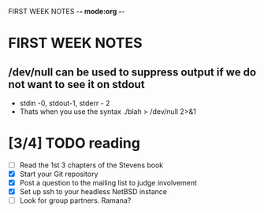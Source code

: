 FIRST WEEK NOTES -*- mode:org -*-
* FIRST WEEK NOTES


** /dev/null can be used to suppress output if we do not want to see it on stdout
- stdin -0, stdout-1, stderr - 2
- Thats when you use the syntax ./blah > /dev/null 2>&1

* [3/4] TODO reading
- [ ] Read the 1st 3 chapters of the Stevens book
- [X] Start your Git repository
- [X] Post a question to the mailing list to judge involvement
- [X] Set up ssh to your headless NetBSD instance
- [ ] Look for group partners. Ramana?


